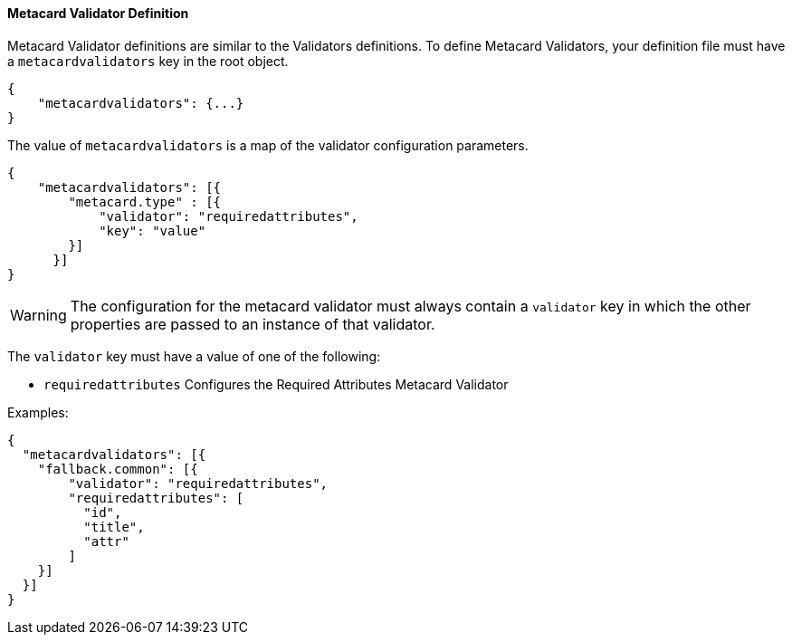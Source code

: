 ==== Metacard Validator Definition

Metacard Validator definitions are similar to the Validators definitions. To define Metacard Validators, your definition file must have a `metacardvalidators` key in the root object.

[source,json]
----
{
    "metacardvalidators": {...}
}
----

The value of `metacardvalidators` is a map of the validator configuration parameters.

[source,json]
----
{
    "metacardvalidators": [{
        "metacard.type" : [{
            "validator": "requiredattributes",
            "key": "value"
        }]
      }]
}
----

[WARNING]
====
The configuration for the metacard validator must always contain a `validator` key in which the other
properties are passed to an instance of that validator.
====

The `validator` key must have a value of one of the following:

 - `requiredattributes` Configures the Required Attributes Metacard Validator

Examples:
[source, json]
----
{
  "metacardvalidators": [{
    "fallback.common": [{
        "validator": "requiredattributes",
        "requiredattributes": [
          "id",
          "title",
          "attr"
        ]
    }]
  }]
}
----